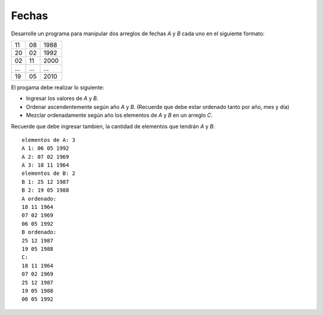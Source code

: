 Fechas
------

Desarrolle un programa para manipular
dos arreglos de fechas `A` y `B` cada uno
en el siguiente formato:

+----+----+------+
| 11 | 08 | 1988 |
+----+----+------+
| 20 | 02 | 1992 |
+----+----+------+
| 02 | 11 | 2000 |
+----+----+------+
| ...| ...| ...  |
+----+----+------+
| 19 | 05 | 2010 |
+----+----+------+

El progama debe realizar lo siguiente:

* Ingresar los valores de `A` y `B`.
* Ordenar ascendentemente según año `A` y `B`.
  (Recuerde que debe estar ordenado tanto por
  año, mes y día)
* Mezclar ordenadamente según año los elementos
  de `A` y `B` en un arreglo `C`.

Recuerde que debe ingresar tambien,
la cantidad de elementos que tendrán `A` y `B`::

	elementos de A: 3
	A 1: 06 05 1992
	A 2: 07 02 1969
	A 3: 18 11 1964
	elementos de B: 2
	B 1: 25 12 1987
	B 2: 19 05 1988
	A ordenado:
	18 11 1964
	07 02 1969
	06 05 1992
	B ordenado:
	25 12 1987
	19 05 1988
	C:
	18 11 1964
	07 02 1969
	25 12 1987
	19 05 1988
	06 05 1992
		

